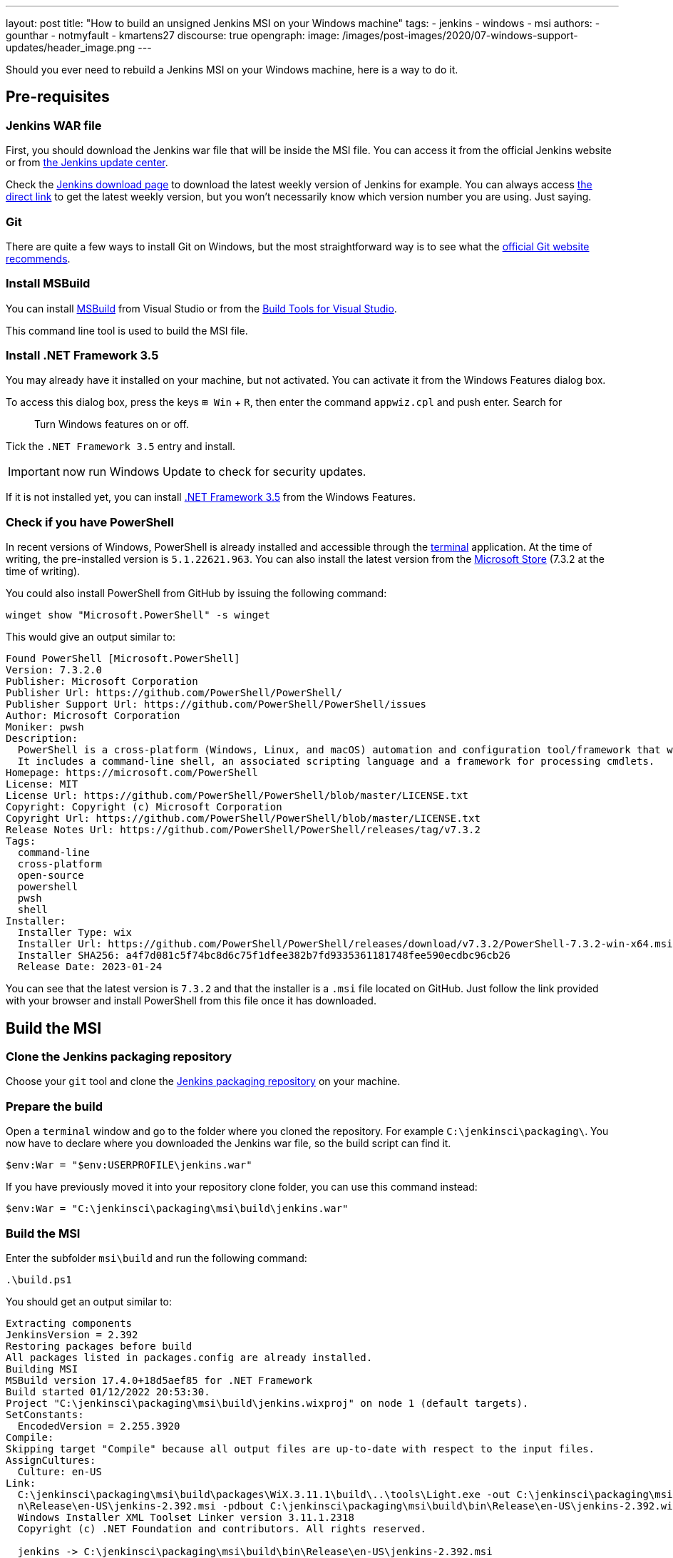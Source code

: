 ---
layout: post
title: "How to build an unsigned Jenkins MSI on your Windows machine"
tags:
- jenkins
- windows
- msi
authors:
- gounthar
- notmyfault
- kmartens27
discourse: true
opengraph:
  image: /images/post-images/2020/07-windows-support-updates/header_image.png
---

Should you ever need to rebuild a Jenkins MSI on your Windows machine, here is a way to do it.

== Pre-requisites

=== Jenkins WAR file

First, you should download the Jenkins war file that will be inside the MSI file.
You can access it from the official Jenkins website or from https://updates.jenkins.io/[the Jenkins update center].

Check the link:/download/[Jenkins download page] to download the latest weekly version of Jenkins for example.
You can always access https://updates.jenkins.io/latest/jenkins.war[the direct link] to get the latest weekly version, but you won't necessarily know which version number you are using.
Just saying.

=== Git

There are quite a few ways to install Git on Windows, but the most straightforward way is to see what the https://git-scm.com/download/win[official Git website recommends].

=== Install MSBuild

You can install https://aka.ms/vs/17/release/vs_BuildTools.exe[MSBuild] from Visual Studio or from the https://visualstudio.microsoft.com/downloads/#build-tools-for-visual-studio-2022[Build Tools for Visual Studio].

This command line tool is used to build the MSI file.

=== Install .NET Framework 3.5

You may already have it installed on your machine, but not activated.
You can activate it from the Windows Features dialog box.

To access this dialog box, press the keys +++<kbd>+++⊞ Win+++</kbd>+++ + +++<kbd>+++R+++</kbd>+++, then enter the command `appwiz.cpl` and push enter.
Search for

____
Turn Windows features on or off.
____

Tick the `.NET Framework 3.5` entry and install.

IMPORTANT: now run Windows Update to check for security updates.

If it is not installed yet, you can install https://dotnet.microsoft.com/en-us/download/dotnet-framework/net35-sp1[.NET Framework 3.5] from the Windows Features.

=== Check if you have PowerShell

In recent versions of Windows, PowerShell is already installed and accessible through the link:https://support.microsoft.com/en-us/windows/command-prompt-and-windows-powershell-for-windows-11-6453ce98-da91-476f-8651-5c14d5777c20[terminal] application.
At the time of writing, the pre-installed version is `5.1.22621.963`.
You can also install the latest version from the link:https://apps.microsoft.com/store/detail/powershell/9MZ1SNWT0N5D[Microsoft Store] (7.3.2 at the time of writing). +

You could also install PowerShell from GitHub by issuing the following command:

[,powershell]
----
winget show "Microsoft.PowerShell" -s winget
----

This would give an output similar to:

[,powershell]
----
Found PowerShell [Microsoft.PowerShell]
Version: 7.3.2.0
Publisher: Microsoft Corporation
Publisher Url: https://github.com/PowerShell/PowerShell/
Publisher Support Url: https://github.com/PowerShell/PowerShell/issues
Author: Microsoft Corporation
Moniker: pwsh
Description:
  PowerShell is a cross-platform (Windows, Linux, and macOS) automation and configuration tool/framework that works well with your existing tools and is optimized for dealing with structured data (e.g. JSON, CSV, XML, etc.), REST APIs, and object models.
  It includes a command-line shell, an associated scripting language and a framework for processing cmdlets.
Homepage: https://microsoft.com/PowerShell
License: MIT
License Url: https://github.com/PowerShell/PowerShell/blob/master/LICENSE.txt
Copyright: Copyright (c) Microsoft Corporation
Copyright Url: https://github.com/PowerShell/PowerShell/blob/master/LICENSE.txt
Release Notes Url: https://github.com/PowerShell/PowerShell/releases/tag/v7.3.2
Tags:
  command-line
  cross-platform
  open-source
  powershell
  pwsh
  shell
Installer:
  Installer Type: wix
  Installer Url: https://github.com/PowerShell/PowerShell/releases/download/v7.3.2/PowerShell-7.3.2-win-x64.msi
  Installer SHA256: a4f7d081c5f74bc8d6c75f1dfee382b7fd9335361181748fee590ecdbc96cb26
  Release Date: 2023-01-24
----

You can see that the latest version is `7.3.2` and that the installer is a `.msi` file located on GitHub.
Just follow the link provided with your browser and install PowerShell from this file once it has downloaded.

== Build the MSI

=== Clone the Jenkins packaging repository

Choose your `git` tool and clone the https://github.com/jenkinsci/packaging.git[Jenkins packaging repository] on your machine.

=== Prepare the build

Open a `terminal` window and go to the folder where you cloned the repository.
For example `C:\jenkinsci\packaging\`.
You now have to declare where you downloaded the Jenkins war file, so the build script can find it.

[,powershell]
----
$env:War = "$env:USERPROFILE\jenkins.war"
----

If you have previously moved it into your repository clone folder, you can use this command instead:

[,powershell]
----
$env:War = "C:\jenkinsci\packaging\msi\build\jenkins.war"
----

=== Build the MSI

Enter the subfolder `msi\build` and run the following command:

[,powershell]
----
.\build.ps1
----

You should get an output similar to:

[,powershell]
----
Extracting components
JenkinsVersion = 2.392
Restoring packages before build
All packages listed in packages.config are already installed.
Building MSI
MSBuild version 17.4.0+18d5aef85 for .NET Framework
Build started 01/12/2022 20:53:30.
Project "C:\jenkinsci\packaging\msi\build\jenkins.wixproj" on node 1 (default targets).
SetConstants:
  EncodedVersion = 2.255.3920
Compile:
Skipping target "Compile" because all output files are up-to-date with respect to the input files.
AssignCultures:
  Culture: en-US
Link:
  C:\jenkinsci\packaging\msi\build\packages\WiX.3.11.1\build\..\tools\Light.exe -out C:\jenkinsci\packaging\msi\build\bi
  n\Release\en-US\jenkins-2.392.msi -pdbout C:\jenkinsci\packaging\msi\build\bin\Release\en-US\jenkins-2.392.wixpdb -sw1076 -cultures:en-US -ext C:\Support\users\jenkinsci\packaging\packaging\msi\build\packages\WiX.3.11.1\build\..\tools\\WixUIExtension.dll -ext C:\jenkinsci\packaging\msi\bu  ild\packages\WiX.3.11.1\build\..\tools\\WixNetFxExtension.dll -ext C:\jenkinsci\packaging\msi\build\packages\WiX.3.11.1\build\..\tools\\WixUtilExtension.dll -ext .\msiext-1.5\WixExtensions\WixCommonUIExtension.dll -ext C:\jenkinsci\packaging\msi\build\packages\WiX.3.11.1\build\..\tools\\WixFirewallExtension.dll -fv -loc jenkins_en-US.wxl -spdb -contentsfile obj\Release\jenkins.wixproj.BindContentsFileListen-US.txt -outputsfile obj\Release\jenkins.wixproj.BindOutputs FileListen-US.txt -builtoutputsfile obj\Release\jenkins.wixproj.BindBuiltOutputsFileListen-US.txt -wixprojectfile C:\jenkinsci\packaging\msi\build\jenkins.wixproj obj\Release\jenkins.wixobj
  Windows Installer XML Toolset Linker version 3.11.1.2318
  Copyright (c) .NET Foundation and contributors. All rights reserved.

  jenkins -> C:\jenkinsci\packaging\msi\build\bin\Release\en-US\jenkins-2.392.msi
Done Building Project "C:\jenkinsci\packaging\msi\build\jenkins.wixproj" (default targets).


Build succeeded.
    0 Warning(s)
    0 Error(s)

Time Elapsed 00:00:08.26
----

== Locate the generated MSI file

The MSI file is located in the `.\bin\Release\en-US\` folder.
In this folder, you will find the generated MSI file and its `sha256` file.

[,powershell]
----
 ls

    Directory: C:\jenkinsci\packaging\msi\build\bin\Release\en-US


Mode                 LastWriteTime         Length Name
----                 -------------         ------ ----
-a----        01/12/2022     20:53      105107456 jenkins-2.392.msi
-a----        01/12/2022     20:53             84 jenkins-2.392.msi.sha256
----
